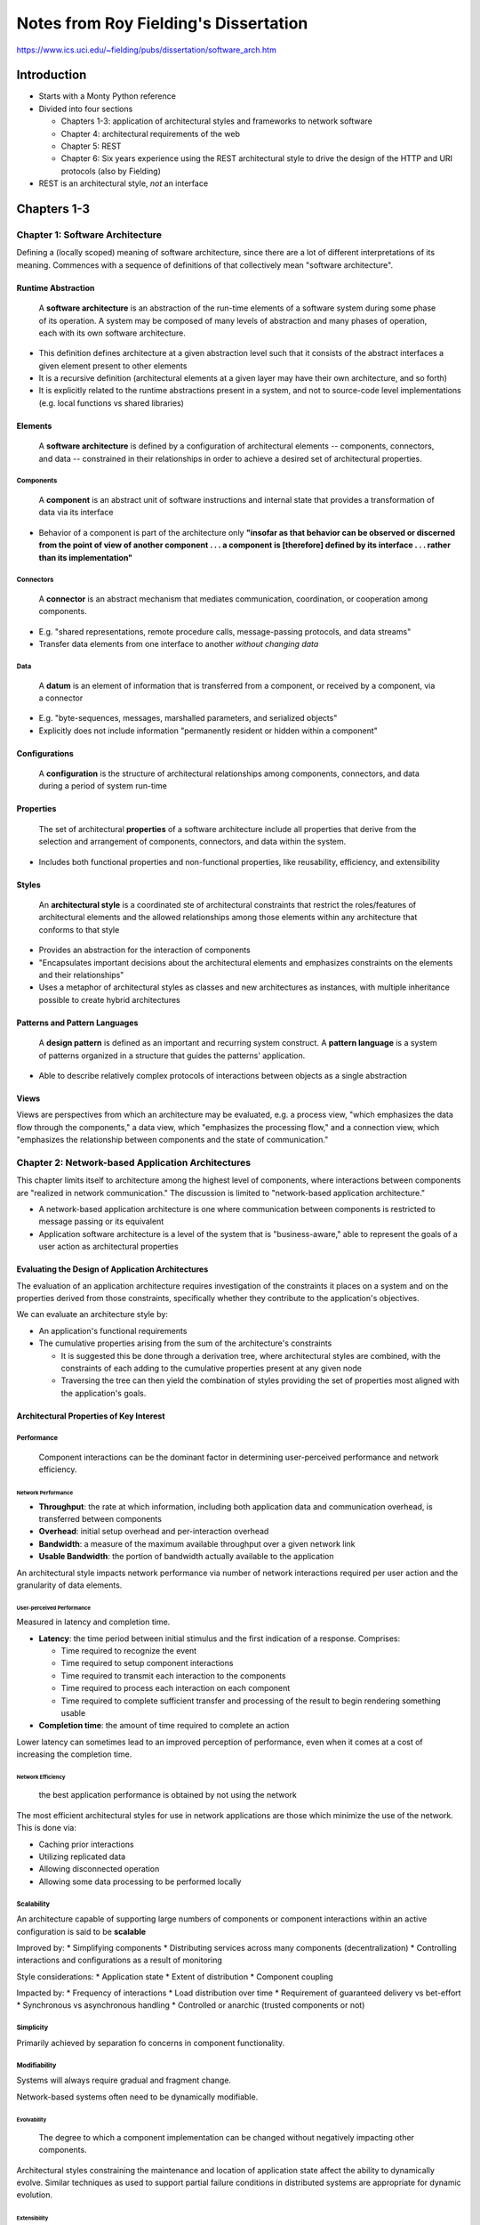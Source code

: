 Notes from Roy Fielding's Dissertation
======================================

https://www.ics.uci.edu/~fielding/pubs/dissertation/software_arch.htm


Introduction
------------

* Starts with a Monty Python reference
* Divided into four sections

  + Chapters 1-3: application of architectural styles and frameworks to
    network software
  + Chapter 4: architectural requirements of the web
  + Chapter 5: REST
  + Chapter 6: Six years experience using the REST architectural style to
    drive the design of the HTTP and URI protocols (also by Fielding)

* REST is an architectural style, *not* an interface


Chapters 1-3
------------

Chapter 1: Software Architecture
~~~~~~~~~~~~~~~~~~~~~~~~~~~~~~~~

Defining a (locally scoped) meaning of software architecture, since there are
a lot of different interpretations of its meaning. Commences with a sequence
of definitions of that collectively mean "software architecture".

Runtime Abstraction
+++++++++++++++++++

  A **software architecture** is an abstraction of the run-time elements of a
  software system during some phase of its operation. A system may be
  composed of many levels of abstraction and many phases of operation, each
  with its own software architecture.

* This definition defines architecture at a given abstraction level such that
  it consists of the abstract interfaces a given element present to other
  elements
* It is a recursive definition (architectural elements at a given layer may
  have their own architecture, and so forth)
* It is explicitly related to the runtime abstractions present in a system,
  and not to source-code level implementations (e.g. local functions vs shared
  libraries)

Elements
++++++++

  A **software architecture** is defined by a configuration of architectural
  elements -- components, connectors, and data -- constrained in their
  relationships in order to achieve a desired set of architectural
  properties.

Components
**********

  A **component** is an abstract unit of software instructions and internal
  state that provides a transformation of data via its interface

* Behavior of a component is part of the architecture only **"insofar as that
  behavior can be observed or discerned from the point of view of another
  component . . . a component is [therefore] defined by its interface . . .
  rather than its implementation"**

Connectors
**********

  A **connector** is an abstract mechanism that mediates communication,
  coordination, or cooperation among components.

* E.g. "shared representations, remote procedure calls, message-passing
  protocols, and data streams"
* Transfer data elements from one interface to another *without changing data*

Data
****

  A **datum** is an element of information that is transferred from a
  component, or received by a component, via a connector

* E.g. "byte-sequences, messages, marshalled parameters, and serialized
  objects"
* Explicitly does not include information "permanently resident or hidden
  within a component"

Configurations
++++++++++++++

  A **configuration** is the structure of architectural relationships among
  components, connectors, and data during a period of system run-time

Properties
++++++++++

  The set of architectural **properties** of a software architecture include
  all properties that derive from the selection and arrangement of components,
  connectors, and data within the system.

* Includes both functional properties and non-functional properties, like
  reusability, efficiency, and extensibility

Styles
++++++

  An **architectural style** is a coordinated ste of architectural constraints
  that restrict the roles/features of architectural elements and the allowed
  relationships among those elements within any architecture that conforms
  to that style

* Provides an abstraction for the interaction of components
* "Encapsulates important decisions about the architectural elements and
  emphasizes constraints on the elements and their relationships"
* Uses a metaphor of architectural styles as classes and new architectures
  as instances, with multiple inheritance possible to create hybrid
  architectures

Patterns and Pattern Languages
++++++++++++++++++++++++++++++

  A **design pattern** is defined as an important and recurring system
  construct. A **pattern language** is a system of patterns organized
  in a structure that guides the patterns' application.

* Able to describe relatively complex protocols of interactions between
  objects as a single abstraction

Views
+++++

Views are perspectives from which an architecture may be evaluated, e.g.
a process view, "which emphasizes the data flow through the components,"
a data view, which "emphasizes the processing flow," and a connection view,
which "emphasizes the relationship between components and the state of
communication."


Chapter 2: Network-based Application Architectures
~~~~~~~~~~~~~~~~~~~~~~~~~~~~~~~~~~~~~~~~~~~~~~~~~~

This chapter limits itself to architecture among the highest level of
components, where interactions between components are "realized in network
communication." The discussion is limited to "network-based application
architecture."

* A network-based application architecture is one where communication
  between components is restricted to message passing or its equivalent
* Application software architecture is a level of the system that is
  "business-aware," able to represent the goals of a user action as
  architectural properties

Evaluating the Design of Application Architectures
++++++++++++++++++++++++++++++++++++++++++++++++++

The evaluation of an application architecture requires investigation of the
constraints it places on a system and on the properties derived from those
constraints, specifically whether they contribute to the application's
objectives.

We can evaluate an architecture style by:

* An application's functional requirements
* The cumulative properties arising from the sum of the architecture's
  constraints

  + It is suggested this be done through a derivation tree, where
    architectural styles are combined, with the constraints of each
    adding to the cumulative properties present at any given node
  + Traversing the tree can then yield the combination of styles providing
    the set of properties most aligned with the application's goals.

Architectural Properties of Key Interest
++++++++++++++++++++++++++++++++++++++++

Performance
***********

  Component interactions can be the dominant factor in
  determining user-perceived performance and network efficiency.

Network Performance
^^^^^^^^^^^^^^^^^^^

* **Throughput**: the rate at which information, including both application
  data and communication overhead, is transferred between components
* **Overhead**: initial setup overhead and per-interaction overhead
* **Bandwidth**: a measure of the maximum available throughput over a given
  network link
* **Usable Bandwidth**: the portion of bandwidth actually available to the
  application

An architectural style impacts network performance via number of network
interactions required per user action and the granularity of data elements.

User-perceived Performance
^^^^^^^^^^^^^^^^^^^^^^^^^^

Measured in latency and completion time.

* **Latency**: the time period between initial stimulus and the first
  indication of a response. Comprises:

  + Time required to recognize the event
  + Time required to setup component interactions
  + Time required to transmit each interaction to the components
  + Time required to process each interaction on each component
  + Time required to complete sufficient transfer and processing of the
    result to begin rendering something usable

* **Completion time**: the amount of time required to complete an action

Lower latency can sometimes lead to an improved perception of performance,
even when it comes at a cost of increasing the completion time.

Network Efficiency
^^^^^^^^^^^^^^^^^^

  the best application performance is obtained by not using the network

The most efficient architectural styles for use in network applications are
those which minimize the use of the network. This is done via:

* Caching prior interactions
* Utilizing replicated data
* Allowing disconnected operation
* Allowing some data processing to be performed locally

Scalability
***********

An architecture capable of supporting large numbers of components or
component interactions within an active configuration is said to be
**scalable**

Improved by:
* Simplifying components
* Distributing services across many components (decentralization)
* Controlling interactions and configurations as a result of monitoring

Style considerations:
* Application state
* Extent of distribution
* Component coupling

Impacted by:
* Frequency of interactions
* Load distribution over time
* Requirement of guaranteed delivery vs bet-effort
* Synchronous vs asynchronous handling
* Controlled or anarchic (trusted components or not)

Simplicity
**********

Primarily achieved by separation fo concerns in component functionality.

Modifiability
*************

Systems will always require gradual and fragment change.

Network-based systems often need to be dynamically modifiable.

Evolvability
^^^^^^^^^^^^

  The degree to which a component implementation can be changed without
  negatively impacting other components.

Architectural styles constraining the maintenance and location of
application state affect the ability to dynamically evolve. Similar techniques
as used to support partial failure conditions in distributed systems
are appropriate for dynamic evolution.

Extensibility
^^^^^^^^^^^^^

  The ability to add functionality to a system

The reduction of coupling is t he primary means of improving extensibility,
e.g. event-based systems

Customizability
^^^^^^^^^^^^^^^

  The ability to temporarily specialize the behavior of an architectural
  element, such that it can then perform an unusual service. A component
  is customizable if it can be extended by one client of that component's
  services without adversely impacting other clients of that component

Related to simplicity and scalability. Influenced by remote-execution and
code-on-demand styles

Configurability
^^^^^^^^^^^^^^^

Post-deployment modification of components or their configurations such that
they are capable of using a new service or data element type.

Reusability
^^^^^^^^^^^

  Reusability is a property of an application architecture if its components,
  connectors, or data elements can be reused, without modification, in other
  applications

Influenced by reduction of coupling and constraining the generality of
component interfaces.

Visibility
^^^^^^^^^^

  The ability of a component to monitor or mediate the interaction between
  two other components.

Allows shared caching of interactions, layered services, reflective monitoring,
and security.

Portability
^^^^^^^^^^^

  Software is portable if it can run in different environments

Reliability
^^^^^^^^^^^

  The degree to which an architecture is susceptible to failure at the system
  level in the presence of partial failures within components, connectors,
  or data.

Chapter 3 - Network Based Architectural Styles
~~~~~~~~~~~~~~~~~~~~~~~~~~~~~~~~~~~~~~~~~~~~~~

This chapter catalogues a variety of existing architectural styles, evaluating
them according to the properties defined in the previous chapter.

Data-Flow Styles
++++++++++++++++

Pipe and Filter
***************

Each component reads streams of data on input and produces streams of
data on output while applying incremental transformation and processing.

* filters must be completely independent (no coupling)
* no shared state, control thread, or identity with other filters

Advantages:

* Overall stream a composition of behaviors of each filter
* Supports reuse
* Extensible
* Evolvable
* Verifiable
* Concurrency

Disadvantages:

* Propagation delay
* Batch sequential processing
* Components cannot interact with their environment


Uniform Pipe and Filter
***********************

Adds the constraint that all filters must have the same interface.

Example: Unix processes (stdin, stdout, stderr)

Advantages:

* Mix and match at will for new functionality

Disadvantages:

* May reduce network performance if data conversion needs to be performed

Replication Styles
++++++++++++++++++

Replicated Repository
*********************

More than one process provide the same service, while providing the illusion
there is only one centralized service.

Examples:

* Distributed filesystems
* CVS

Advantages:

* Improved user-perceived performance

Disadvantages:

* Difficult to maintain consistency

Cache
*****

Replication of the result of an individual request so it may be reused
by later requests

Can be lazy (replicated upon a request being made) or active (replicated
in advance).

Advantages:

* Simpler to implement than `replicated repository`_

Disadvantages:

* Less improvement than replicated repository, since cache misses are
more likely (only holding recently used data)

Hierarchical Styles
+++++++++++++++++++

Client-Server
*************

A server component waits for and responds to requests from client component(s).

Advantages:

* Separation of concerns
* Scalability

Layered-Client-Server
*********************

A variation of the Layered-System style, where each layer of a system provides
services to the layer above it and uses the services of the layer below it.
Layered client-server adds proxy and gateway components to `client-server`_.
Proxies are shared servers for multiple client components, forwarding
requests to server components. Gateways appear to be normal servers,
but forward requests to inner servers.

Examples:

* TCP/IP stack
* Hardware interface libraries

Advantages:

* Reduced coupling, since only adjacent layers interact
* Allows knowledge of a limited suite of components where knowledge of
all components would be too expensive

Disadvantages:

* Add overhead and latency to data processing

Client-Stateless-Server
***********************

Adds the constraint to `client-server`_ that no session state is allowed on
the server component.

Advantages:

* Visibility
* Reliability
* Scalability

Disadvantages:

* Increased per-interaction overhead

Client-Cache-Stateless-Server
*****************************

Adds a cache component to `client-stateless-server`_.

Examples:

* NFS

Advantages:

* Can partially or completely eliminate some interactions


Layered-Client-Cache-Stateless-Server
*************************************

Combination of `layered-client-server`_ and `client-cache-stateless-server`_.

Examples:

* DNS

Advantages and disadvantages a combination of `layered-client-server`_
and `client-cache-stateless-server`_

Remote Session
**************

Variant of `client-server`_ where application state kept entirely on the
server to maximize reuse of client components.

Examples:

* TELNET
* FTP

Advantages:

* Central maintenance of server interface
* Improved efficiency if clients make use of session context

Disadvantages:

* Reduces scalability
* Reduces visibility

Remote Data Access
******************

Variant of `client-server`_ where application state is spread across client
and server.

Example:

    A client sends a database query in a standard format, such as SQL, to a
    remote server. The server allocates a workspace and performs the query,
    which may result in a very large data set. The client can then make
    further operations upon the result set (such as table joins) or retrieve
    the result one piece at a time. The client must know about the data
    structure of the service to build structure-dependent queries.

Advantages:

* Allow large data sets to be iteratively reduced on the server side without
transmitting it across the network
* Visibility improved by using a standard query language

Disadvantages:

* Client must understand same data manipulation concepts as the server (reduced
simplicity)
* Reduced scalability
* Reduced reliability (unknown state on failure)

Mobile Code Styles
++++++++++++++++++

Change the distance between processing and source of data.

Virtual Machine
***************

Advantages:

* Separation between instruction and implementation (portability)
* Extensible

Disadvantages:

* Reduced visibility
* Reduced simplicity

Remote Evaluation
*****************

Derived from `client-server`_ and `virtual machine`_. Client sends know-how
on how to perform a service, server uses its resources to do it and returns
the result.

Advantages:

* Customization of server component's services (extensibility and customizability)
* Efficiency

Disadvantages:

* Reduced simplicity due to need to manage evaluation environment
* Reduced scalability
* Reduced visibility


Code on Demand
**************

Client has access to resources, but not the know-how of how to process them.
Sends request to remote server for code representing the know-how, which it
executes locally.

Advantages:

* Ability to add features to already-deployed client (extensibility and
configurability)
* Better user-perceived performance if the code can adapt to the client
environment
* Improved scalability

Disadvantages:

* Reduced simplicity
* Reduced visibility

Layered-Code-on-Demand-Client-Cache-Stateless-Server
****************************************************

Since code is another data element, it can be used with the
`layered-client-cache-stateless-server`_ style.

Mobile Agent
************

Entire computational component moved to a remote site, with state, necessary
code, and data.

Combination of `remote evaluation`_ and `code on demand`_.

Peer-to-Peer Styles
+++++++++++++++++++

Event-based Integration
***********************

A component can announce one or more events. Other components can register as
listeners for event types. When an event is triggered, the system invokes
the registered components.

Advantages:

* Removes need for identity on connector interface
* Extensible
* Reusable
* Evolvable
* Can improve efficiency for systems dominated by data monitoring rather than
retrieval (no polling)

Disadvantages:

* Poor understandability (hard to know what will happen in response to a given
event)
* Not suitable for exchanging large-grain data
* Reliability (cannot recover from partial failure)

C2
***

Combines `event-based integration`_ with `layered-client-server`_. Components
communicate by asynchronous notifications going down, and asynchronous
requests going up. Notifications are an announcement of state change.

Advantages:

* Enforces loose coupling
* Layered filtering allows evolvability, scalability, and reliability

Distributed Objects
*******************

Organizes a system of components acting as peers. State is distributed
among the objects. Operations may cause a chain of action between objects.

Advantages:

* State can be kept where it is most likely to be up-to-date.

Disadvantages:

* Visibility (hard to see state when spread among objects)
* All connected objects must be changed when an object's identity changes
* Must be a controller object

Brokered Distributed Objects
****************************

Introduces name resolver components whose purpose is to answer client
object requests for general service names with the specific name of an object
which will satisfy the request.

Advantages:

* Reusability
* Evolvability

Disadvantages:

* Requires additional network interactions

